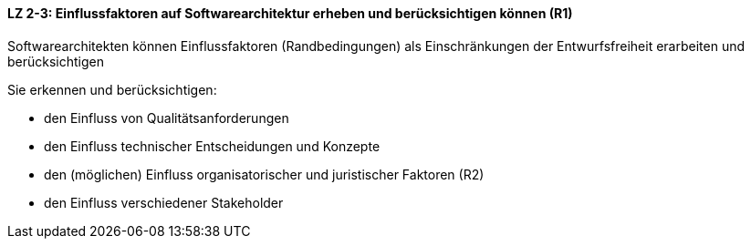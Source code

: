 ==== LZ 2-3: Einflussfaktoren auf Softwarearchitektur erheben und berücksichtigen können (R1)

Softwarearchitekten können Einflussfaktoren (Randbedingungen) als Einschränkungen der Entwurfsfreiheit erarbeiten und berücksichtigen

Sie erkennen und berücksichtigen:

* den Einfluss von Qualitätsanforderungen
* den Einfluss technischer Entscheidungen und Konzepte
* den (möglichen) Einfluss organisatorischer und juristischer Faktoren (R2)
* den Einfluss verschiedener Stakeholder


ifdef::withRemarks[]
[NOTE]
====
RR: Stakeholder sind neu. Ich finde dies wichtig zu berücksichtigen, ist ein oft nicht dokumentierter Einflussfaktor
====
endif::withRemarks[]

